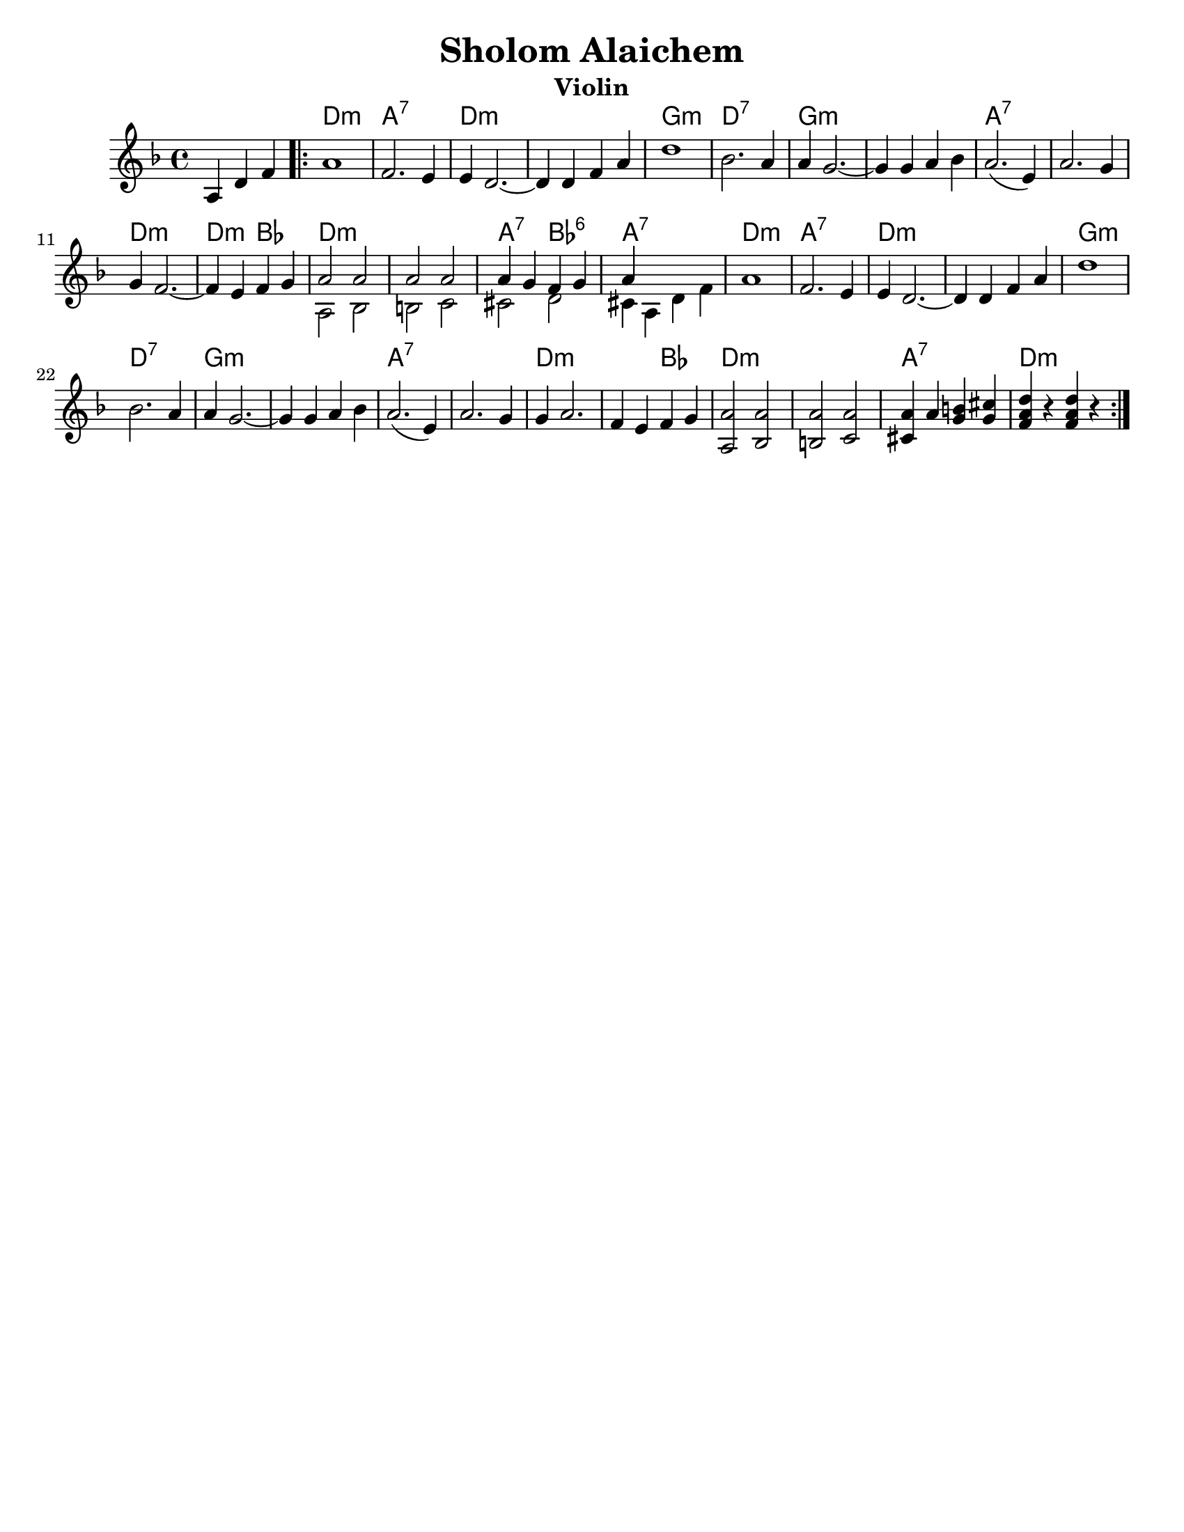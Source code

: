 \version "2.18.0"
\language "english"

\paper{
  tagline = ##f
  print-all-headers = ##t
  #(set-paper-size "letter")
}
date = #(strftime "%d-%m-%Y" (localtime (current-time)))

%\markup{ \italic{ " Updated " \date  }
%\markup{ Got something to say? }

%#################################### Melody ########################
melody = \transpose d c \relative c' {
  \clef treble
  \key e \minor
  \time 4/4

  \partial 4*3 b4 e g   %lead in notes

  \repeat volta 2{
    b1
    g2. fs4
    fs4 e2. ~
    e4 e g b
    e1
    %5
    c2. b4
    b4 a2. ~
    a4 a b c

    b2.(fs4)
    b2. a4 a4 g2. ~|

    g4 fs g a
    %chords start here
    %bottom line...
    <<
      {
        b2 b
        b2 b
        b4 a g a
        b4
      }
      \\
      {
        b,2 c    %13
        cs2 d
        ds2 e
        ds4 b e g|
      }
    >>
    b1      %17
    g2. fs4
    fs4 e2. ~
    e4 e g b|   %20

    e1|
    c2. b4
    b4 a2. ~
    a4 a b c| %24

    b2.(fs4)|
    b2. a4|
    a4 b2. ~|
    g4 fs g a| %28

    %bottom line again for now
    <b,b'>2 <c b'>
    <cs b'>2 <d b'>
    <ds b'>4 b' <a cs> <a ds>
    <g b e>4 r <g b e>  r|


  }


}
%################################# Lyrics #####################
%\addlyrics{  }
%################################# Chords #######################
harmonies = \transpose d c \chordmode {
  s4 s2 e1:m b1:7
  e1*2:m
  %r1
  a1:m
  e1:7 a1*2:m
  %r1
  b1*2:7
  %r1
  e1:m
  e2:m c2 e1*2:m
  %r1
  b2:7 c2:6 b1:7
  e1:m  b1:7 e1*2:m
  %r1
  a1:m e1:7 a1*2:m
  %r1
  b1*2:7
  %r1
  e2*3:m
  %r2
  c2
  e1*2:m
  %r1
  b1:7 e1:m
}

\score {
  <<
    \new ChordNames {
      \set chordChanges = ##f
      \harmonies
    }
    \new Staff
    \melody
  >>
  \header{
    title= "Sholom Alaichem"
    subtitle=""
    composer= ""
    instrument = "Violin"
    arranger= ""
  }
  \midi{\tempo 4 = 120}
  \layout{indent = 1.0\cm}
}
